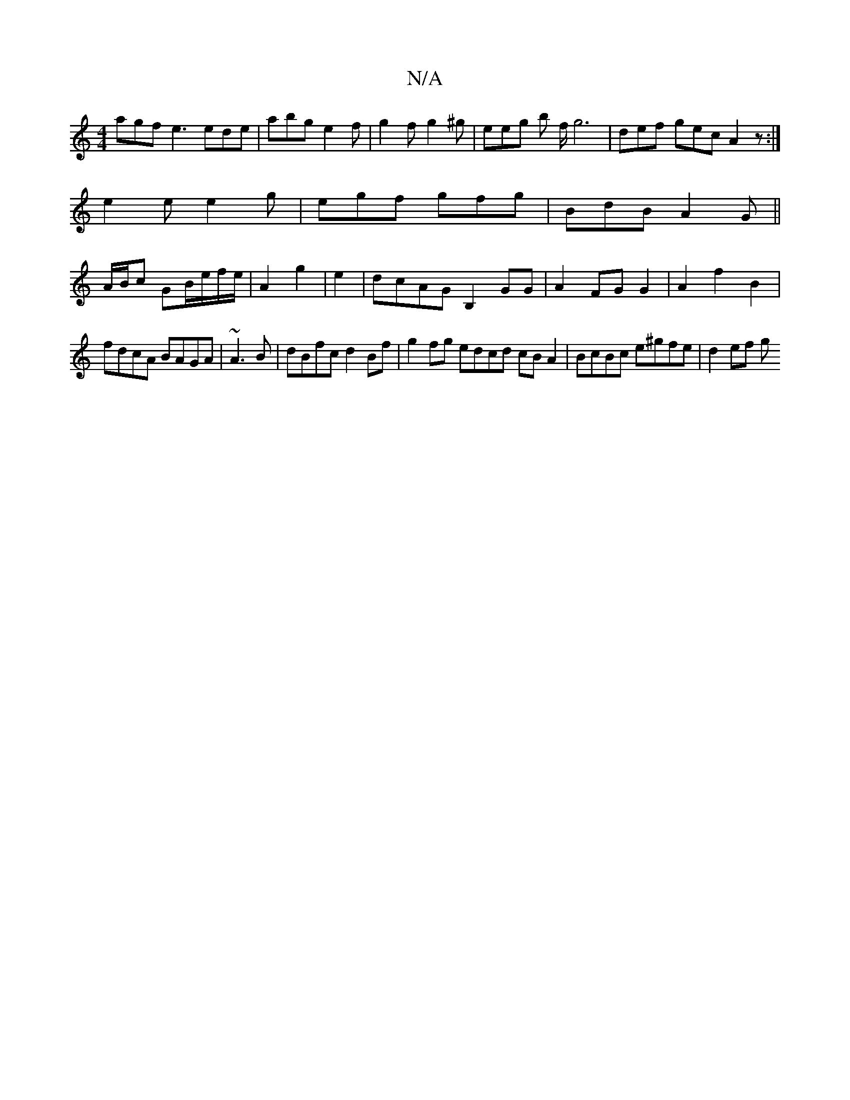 X:1
T:N/A
M:4/4
R:N/A
K:Cmajor
agf e3 ede|abg e2f|g2f g2^g|eeg b f/g6 | def gec A2z:|
e2e e2g|egf gfg|BdB A2G||
A/B/c GB/e/f/e/ |A2 g2 | e2 | dcAG B,2GG | A2 FG G2|A2f2B2 | 
fdcA BAGA|~A3B|dBfc d2Bf|g2fg edcd cBA2|BcBc e^gfe|d2ef g
